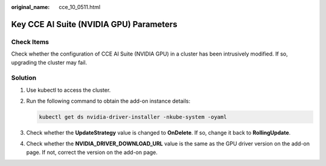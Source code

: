 :original_name: cce_10_0511.html

.. _cce_10_0511:

Key CCE AI Suite (NVIDIA GPU) Parameters
========================================

Check Items
-----------

Check whether the configuration of CCE AI Suite (NVIDIA GPU) in a cluster has been intrusively modified. If so, upgrading the cluster may fail.

Solution
--------

#. Use kubectl to access the cluster.

#. Run the following command to obtain the add-on instance details:

   .. code-block::

      kubectl get ds nvidia-driver-installer -nkube-system -oyaml

#. Check whether the **UpdateStrategy** value is changed to **OnDelete**. If so, change it back to **RollingUpdate**.

#. Check whether the **NVIDIA_DRIVER_DOWNLOAD_URL** value is the same as the GPU driver version on the add-on page. If not, correct the version on the add-on page.
